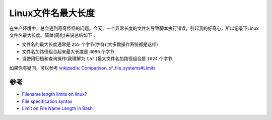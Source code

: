 .. _linux_filename_max_length:

=========================
Linux文件名最大长度
=========================

在生产环境中，总会遇到奇奇怪怪的问题。今天，一个异常长度的文件名导致脚本执行错误，引起我的好奇心，所以记录下Linux文件名最大长度。简单(简化)来说总结如下：

- 文件名的最大长度通常是 ``255`` 个字节(字符)(大多数操作系统都是这样)
- 文件名加路径组合起来最大长度是 ``4096`` 个字节
- 当使用归档和查询操作(我理解为 ``tar`` )最大文件名加路径组合是 ``1024`` 个字节

如果你有疑问，可以参考 `wikipedia: Comparison_of_file_systems#Limits <https://en.wikipedia.org/wiki/Comparison_of_file_systems#Limits>`_

参考
======

- `Filename length limits on linux? <https://serverfault.com/questions/9546/filename-length-limits-on-linux>`_
- `File specification syntax <https://www.ibm.com/docs/en/spectrum-protect/8.1.9?topic=parameters-file-specification-syntax>`_
- `Limit on File Name Length in Bash <https://www.baeldung.com/linux/bash-filename-limit>`_
